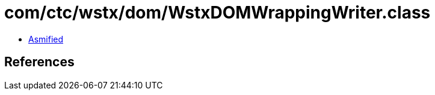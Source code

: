 = com/ctc/wstx/dom/WstxDOMWrappingWriter.class

 - link:WstxDOMWrappingWriter-asmified.java[Asmified]

== References

